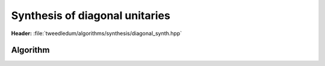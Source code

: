 Synthesis of diagonal unitaries
-------------------------------

**Header:** :file:`tweedledum/algorithms/synthesis/diagonal_synth.hpp`

Algorithm
~~~~~~~~~

.. doxygenfunction:: tweedledum::diagonal_synth(std::vector<double> const&)

.. doxygenfunction:: tweedledum::diagonal_synth(Circuit&, std::vector<qubit_id> const&, std::vector<double> const&)
